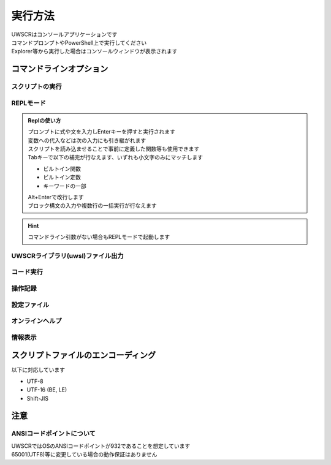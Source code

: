 実行方法
========

| UWSCRはコンソールアプリケーションです
| コマンドプロンプトやPowerShell上で実行してください
| Explorer等から実行した場合はコンソールウィンドウが表示されます

コマンドラインオプション
------------------------

.. program:: uwscr

スクリプトの実行
^^^^^^^^^^^^^^^^

.. option:: スクリプトパス [PARAM_STR...]

    スクリプトを実行します

    .. object:: スクリプトパス

        実行するスクリプトファイルのパス

    .. object:: PARAM_STR

        | スクリプトに渡すパラメータ
        | 半角スペース区切りで複数のパラメータを指定可能
        | 渡されたパラメータは ``PARAM_STR`` 特殊変数に格納されています

        .. admonition:: 実行例

            .. code:: shell

                uwscr hoge.uws foo bar baz

            .. code:: uwscr

                print PARAM_STR // [foo, bar, baz]

    .. admonition:: ハイフンから始まる文字を渡す場合
        :class: hint

        | ``-`` や ``--`` から始まる文字列はコマンドラインオプションと見なされます
        | PARAM_STRの文字列としてそれらを渡す場合は ``--`` の後に記述してください

        .. sourcecode:: powershell

            uwscr 123 456 -78    # -78 がオプションだと見なされエラーになる
            uwscr 123 456 "-78"  # ""で括っても同様
            # -- の後に書けばOK
            uwscr -- 123 456 -78 # ["123", "456", "-78"] として渡る

    .. admonition:: batファイルでパラメータを渡す場合の注意
        :class: warning

        | batファイル (またはcmdファイル) からUWSCRを呼ぶ場合にスクリプトのパラメータとして特定の記述をした場合に正しく ``PARAM_STR`` へと反映されません

        - パラメータを ``""`` で括っている
        - かつその末尾が ``\`` である
        - かつその後に別のパラメータが続く

        | 以上を満たすパラメータがある場合 ``PARAM_STR`` が意図しない値となります
        | 以下の例では ``["aaa\", "bbb"]`` という二つの文字列の出力が期待されますが、単一の文字列として出力されてしまいます

        .. sourcecode:: uwscr

            // test.uws
            print PARAM_STR

        .. sourcecode:: bat

            rem test.bat

            rem PARAM_STRがおかしくなる記述
            uwscr test.uws "aaa\" "bbb"

        .. sourcecode:: powershell

            # 出力
            > test.bat
            ["aaa\" bbb"]


        | batファイルの記述方法を変更することで回避可能です

        .. sourcecode:: bat

            rem test2.bat

            rem ダブルクォートで括るのを止める
            uwscr test.uws aaa\ "bbb"

            rem ダブルクォートで括る場合は \ を \ でエスケープする
            uwscr test.uws "aaa\\" "bbb"

        .. sourcecode:: powershell

            # 出力
            > test2.bat
            ["aaa\", "bbb"]
            ["aaa\", "bbb"]

.. option:: -w, --window

    | コンソールから実行された場合にwindowモードでの起動を強制します
    | スクリプトパスが指定されていない場合使えません

.. option:: -a, --ast

    | スクリプトの構文木を出力します
    | スクリプトパスが指定されていない場合使えません

.. option:: --continue

    | 構文木の出力後にスクリプトを実行する場合に指定
    | ``--ast`` が指定されていない場合使えません

.. option::  -p, --prettify

    | 出力される構文木を見やすくします
    | ``--ast`` が指定されていない場合使えません

REPLモード
^^^^^^^^^^

.. option:: モジュールパス [PARAM_STR...]

    | REPL起動前に読み込ませるモジュールファイルのパス
    | PARAM_STRを渡すこともできる

    .. sourcecode:: shell

        PS> uwscr hoge.uws foo bar baz --repl
        uwscr> PARAM_STR
        ["foo", "bar", "baz"]

.. option:: -r, --repl

    | Replを起動します

.. admonition:: Replの使い方
    :class: hint

    | プロンプトに式や文を入力しEnterキーを押すと実行されます
    | 変数への代入などは次の入力にも引き継がれます
    | スクリプトを読み込ませることで事前に定義した関数等も使用できます
    | Tabキーで以下の補完が行なえます、いずれも小文字のみにマッチします

    - ビルトイン関数
    - ビルトイン定数
    - キーワードの一部

    | Alt+Enterで改行します
    | ブロック構文の入力や複数行の一括実行が行なえます


.. hint:: コマンドライン引数がない場合もREPLモードで起動します

UWSCRライブラリ(uwsl)ファイル出力
^^^^^^^^^^^^^^^^^^^^^^^^^^^^^^^^^^
.. option:: スクリプトパス

    | uwslの変換するスクリプトのパス

.. option:: -l, --lib

    | スクリプトのあるディレクトリに ``スクリプト名.uwsl`` ファイルを出力します

コード実行
^^^^^^^^^^

.. option:: -c, --code <CODE>

    | 渡された文字列を評価して実行します

    .. object:: CODE

        | UWSCRで評価可能な式または文を示す文字列
        | 半角スペースを含む場合は ``""`` で括ってください

    .. admonition:: 実行例

        .. code:: shell

            uwscr -c "msgbox('hello world!')"

操作記録
^^^^^^^^

.. option:: --record [<FILE>]

    | 実行した操作の低レベル記録を行います。
    | FILEには記録した操作を保存するパスを指定します
    | FILEを省略した場合はクリップボードに保存します

設定ファイル
^^^^^^^^^^^^

.. option:: -s, --settings [<OPTION>]

    | 設定ファイル(``settings.json``)を開きます
    | 設定ファイルは ``%APPDATA%\UWSCR\settings.json`` に出力されます

    .. object:: OPTION

        | 設定ファイルがすでに存在する場合にどのように開くかのオプションを指定します
        | 設定ファイルが存在しない場合これらのオプションは無視され、設定ファイルが新規に作成されます

        .. object:: 省略時

            設定ファイルが存在していればそれを開きます

        .. object:: init

            設定ファイルが存在する場合はそれを破棄し、新たな設定ファイルを出力します

        .. object:: merge

            古いバージョンの設定ファイルの内容を可能な限りマージした新しいバージョンの設定ファイルを出力します

.. option:: --schema [<DIR>]

    設定ファイル用のjson schemaファイル(``uwscr-settings-schema.json``)を出力します

    .. object:: DIR

        | 出力先ディレクトリのパスを指定
        | 省略した場合はuwscr.exeと同じディレクトリに出力されます

オンラインヘルプ
^^^^^^^^^^^^^^^^

.. option:: -o, --online-help

    オンラインヘルプをブラウザで表示します

.. option:: --license

    サードパーティライセンスをブラウザで表示します

情報表示
^^^^^^^^

.. option:: -h, --help

    ヘルプを表示します

.. option:: -v, --version

    UWSCRのバージョンを表示します

スクリプトファイルのエンコーディング
------------------------------------

以下に対応しています

- UTF-8
- UTF-16 (BE, LE)
- Shift-JIS

注意
----

ANSIコードポイントについて
^^^^^^^^^^^^^^^^^^^^^^^^^^

| UWSCRではOSのANSIコードポイントが932であることを想定しています
| 65001(UTF8)等に変更している場合の動作保証はありません
